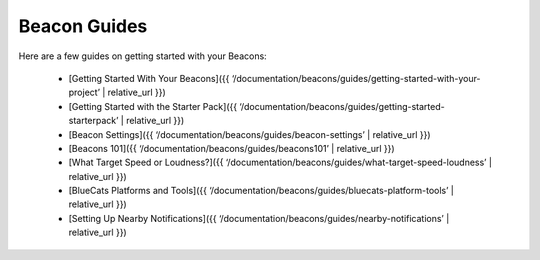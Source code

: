Beacon Guides
==============

Here are a few guides on getting started with your Beacons:

   -  [Getting Started With Your Beacons]({{
      ‘/documentation/beacons/guides/getting-started-with-your-project’
      \| relative_url }})
   -  [Getting Started with the Starter Pack]({{
      ‘/documentation/beacons/guides/getting-started-starterpack’ \|
      relative_url }})
   -  [Beacon Settings]({{
      ‘/documentation/beacons/guides/beacon-settings’ \| relative_url
      }})
   -  [Beacons 101]({{ ‘/documentation/beacons/guides/beacons101’ \|
      relative_url }})
   -  [What Target Speed or Loudness?]({{
      ‘/documentation/beacons/guides/what-target-speed-loudness’ \|
      relative_url }})
   -  [BlueCats Platforms and Tools]({{
      ‘/documentation/beacons/guides/bluecats-platform-tools’ \|
      relative_url }})
   -  [Setting Up Nearby Notifications]({{
      ‘/documentation/beacons/guides/nearby-notifications’ \|
      relative_url }})
